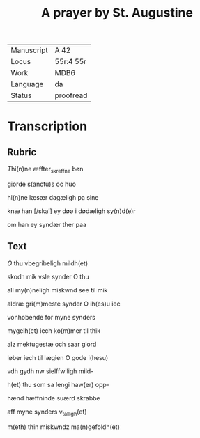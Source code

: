 ﻿#+TITLE: A prayer by St. Augustine

|------------+-----------|
| Manuscript | A 42      |
| Locus      | 55r:4 55r |
| Work       | MDB6      |
| Language   | da        |
| Status     | proofread |
|------------+-----------|

* Transcription
** Rubric
[[2][T]]hi(n)ne æffter_skreffne bøn

giorde s(anctu)s <<AUGUSTINE/augustin(us)>> oc huo

hi(n)ne læsær dagæligh pa sine

knæ han [/skal] ey døø i dødæligh sy(n)d(e)r

om han ey syndær ther paa

** Text

[[red 2][O]] thu vbegribeligh mildh(et)

skodh mik vsle synder O thu 

all my(n)neligh miskwnd see til mik

aldræ gri(m)meste synder O ih(es)u iec

vonhobende for myne synders

mygelh(et) iech ko(m)mer til thik

alz mektugestæ och saar giord

løber iech til lægien O gode i(hesu)

vdh gydh nw sielffwiligh mild-

h(et) thu som sa lengi haw(er) opp-

hænd hæffninde suærd skrabbe

aff myne synders v_talligh(et)

m(eth) thin miskwndz ma(n)gefoldh(et)
